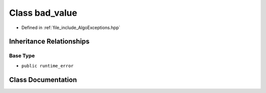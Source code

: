 .. _exhale_class_classtsa_1_1bad__value:

Class bad_value
===============

- Defined in :ref:`file_include_AlgoExceptions.hpp`


Inheritance Relationships
-------------------------

Base Type
*********

- ``public runtime_error``


Class Documentation
-------------------


.. doxygenclass:: tsa::bad_value
   :members:
   :protected-members:
   :undoc-members: